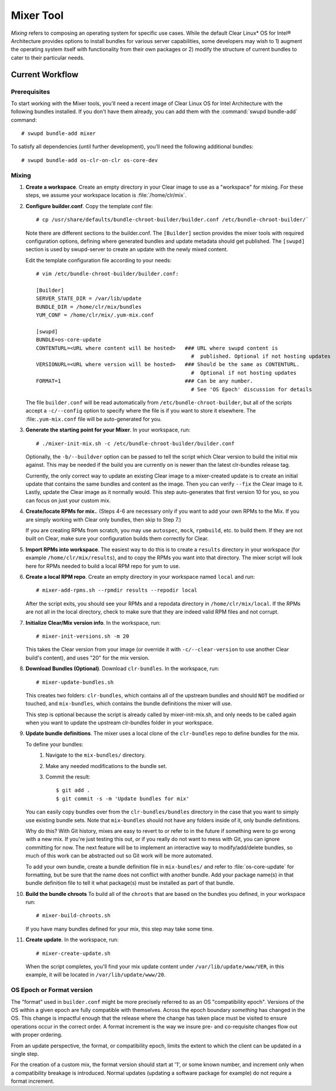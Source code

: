 .. _mixer_tool:

Mixer Tool
##########

*Mixing* refers to composing an operating system for specific use cases.
While the default Clear Linux* OS for Intel® Architecture provides options to install 
bundles for various server capabilities, some developers may wish to 1) augment the 
operating system itself with functionality from their own packages or 2) modify the 
structure of current bundles to cater to their particular needs.


Current Workflow
================

Prerequisites
-------------

To start working with the Mixer tools, you'll need a recent image of Clear Linux OS for Intel Architecture
with the following bundles installed. If you don't have them already,
you can add them with the :command:`swupd bundle-add` command::

  # swupd bundle-add mixer

To satisfy all dependencies (until further development), you'll need the
following additional bundles::

  # swupd bundle-add os-clr-on-clr os-core-dev

Mixing
------

#. **Create a workspace**. Create an empty directory in your Clear image to
   use as a "workspace" for mixing. For these steps, we assume your workspace
   location is :file:`/home/clr/mix`.

#. **Configure builder.conf**. Copy the template conf file::

    # cp /usr/share/defaults/bundle-chroot-builder/builder.conf /etc/bundle-chroot-builder/`

   Note there are different sections to the builder.conf. The ``[Builder]`` section
   provides the mixer tools with required configuration options, defining where
   generated bundles and update metadata should get published. The ``[swupd]`` section
   is used by swupd-server to create an update with the newly mixed content.

   Edit the template configuration file according to your needs::

      # vim /etc/bundle-chroot-builder/builder.conf:

      [Builder]
      SERVER_STATE_DIR = /var/lib/update
      BUNDLE_DIR = /home/clr/mix/bundles
      YUM_CONF = /home/clr/mix/.yum-mix.conf

      [swupd]
      BUNDLE=os-core-update
      CONTENTURL=<URL where content will be hosted>   ### URL where swupd content is
                                                        #  published. Optional if not hosting updates
      VERSIONURL=<URL where version will be hosted>   ### Should be the same as CONTENTURL.
                                                        #  Optional if not hosting updates
      FORMAT=1                                        ### Can be any number.
                                                        # See 'OS Epoch' discussion for details

   The file ``builder.conf`` will be read automatically from ``/etc/bundle-chroot-builder``,
   but all of the scripts accept a ``-c/--config`` option to specify where
   the file is if you want to store it elsewhere. The :file:``.yum-mix.conf``
   file will be auto-generated for you.

#. **Generate the starting point for your Mixer**. In your workspace, run::
   
     # ./mixer-init-mix.sh -c /etc/bundle-chroot-builder/builder.conf
   Optionally, the ``-b/--buildver`` option can be passed to tell the script which
   Clear version to build the initial mix against. This may be needed if the build
   you are currently on is newer than the latest clr-bundles release tag.

   Currently, the only correct way to update an existing Clear image to a
   mixer-created update is to create an initial update that contains the same
   bundles and content as the image. Then you can verify ``--fix`` the
   Clear image to it. Lastly, update the Clear image as it normally would. 
   This step auto-generates that first version 10 for you, so you can focus
   on just your custom mix.

#. **Create/locate RPMs for mix.**. (Steps 4-6 are necessary only if you
   want to add your own RPMs to the Mix. If you are simply working with Clear
   only bundles, then skip to Step 7.)

   If you are creating RPMs from scratch, you may use ``autospec``,
   ``mock``, ``rpmbuild``, etc. to build them. If they are not
   built on Clear, make sure your configuration builds them correctly for Clear.

#. **Import RPMs into workspace**. The easiest way to do this is to create a
   ``results`` directory in your workspace (for example ``/home/clr/mix/results``),
   and to copy the RPMs you want into that directory. The mixer script will
   look here for RPMs needed to build a local RPM repo for yum to use.

#. **Create a local RPM repo**. Create an empty directory in your workspace
   named ``local`` and run::

    # mixer-add-rpms.sh --rpmdir results --repodir local

   After the script exits, you should see your RPMs and a repodata directory in
   ``/home/clr/mix/local``. If the RPMs are not all in the local directory, check
   to make sure that they are indeed valid RPM files and not corrupt.

#. **Initialize Clear/Mix version info**. In the workspace, run::

    # mixer-init-versions.sh -m 20

   This takes the Clear version from your image (or override it with
   ``-c/--clear-version`` to use another Clear build's content), and uses
   "20" for the mix version.

#. **Download Bundles (Optional)**.  Download ``clr-bundles``.  In the workspace,
   run::

    # mixer-update-bundles.sh

   This creates two folders: ``clr-bundles``, which contains all of the upstream
   bundles and should ``NOT`` be modified or touched, and ``mix-bundles``, which
   contains the bundle definitions the mixer will use.

   This step is optional because the script is already called by mixer-init-mix.sh,
   and only needs to be called again when you want to update the upstream clr-bundles
   folder in your workspace.

#. **Update bundle definitions**. The mixer uses a local clone of the
   ``clr-bundles`` repo to define bundles for the mix.

   To define your bundles:
      #. Navigate to the ``mix-bundles/`` directory.
      #. Make any needed modifications to the bundle set.
      #. Commit the result::
         
         $ git add .
         $ git commit -s -m 'Update bundles for mix'
   You can easily copy bundles over from the ``clr-bundles/bundles`` directory in
   the case that you want to simply use existing bundle sets. Note that
   ``mix-bundles`` should not have any folders inside of it, only bundle definitions.

   Why do this? With Git history, mixes are easy to revert to or refer
   to in the future if something were to go wrong with a new mix. If
   you're just testing this out, or if you really do not want to mess with Git,
   you can ignore committing for now. The next feature will be to
   implement an interactive way to modify/add/delete bundles, so much of
   this work can be abstracted out so Git work will be more automated.

   To add your own bundle, create a bundle definition file in ``mix-bundles/``
   and refer to :file:`os-core-update` for formatting, but be sure that
   the name does not conflict with another bundle. Add your package
   name(s) in that  bundle definition file to tell it what package(s)
   must be installed as part of that bundle.

#. **Build the bundle chroots** To build all of the ``chroots``
   that are based on the bundles you defined, in your workspace run::
   
    # mixer-build-chroots.sh

   If you have many bundles defined for your mix, this step may take some time.

#. **Create update**. In the workspace, run::

    # mixer-create-update.sh

   When the script completes, you'll find your mix update content under
   ``/var/lib/update/www/VER``, in this example, it will be located in
   ``/var/lib/update/www/20``.


OS Epoch or Format version
--------------------------

The "format" used in ``builder.conf`` might be more precisely referred to as an
OS "compatibility epoch". Versions of the OS within a given epoch are fully
compatible with themselves. Across the epoch boundary *something* has
changed in the OS. This change is impactful enough that the release where the
change has taken place must be visited to ensure operations occur in the
correct order. A format increment is the way we insure pre- and co-requisite
changes flow out with proper ordering.

From an update perspective, the format, or compatibility epoch, limits the
extent to which the client can be updated in a single step.

For the creation of a custom mix, the format version should start at '1',
or some known number, and increment only when a compatibility breakage is
introduced. Normal updates (updating a software package for example)
do not require a format increment.